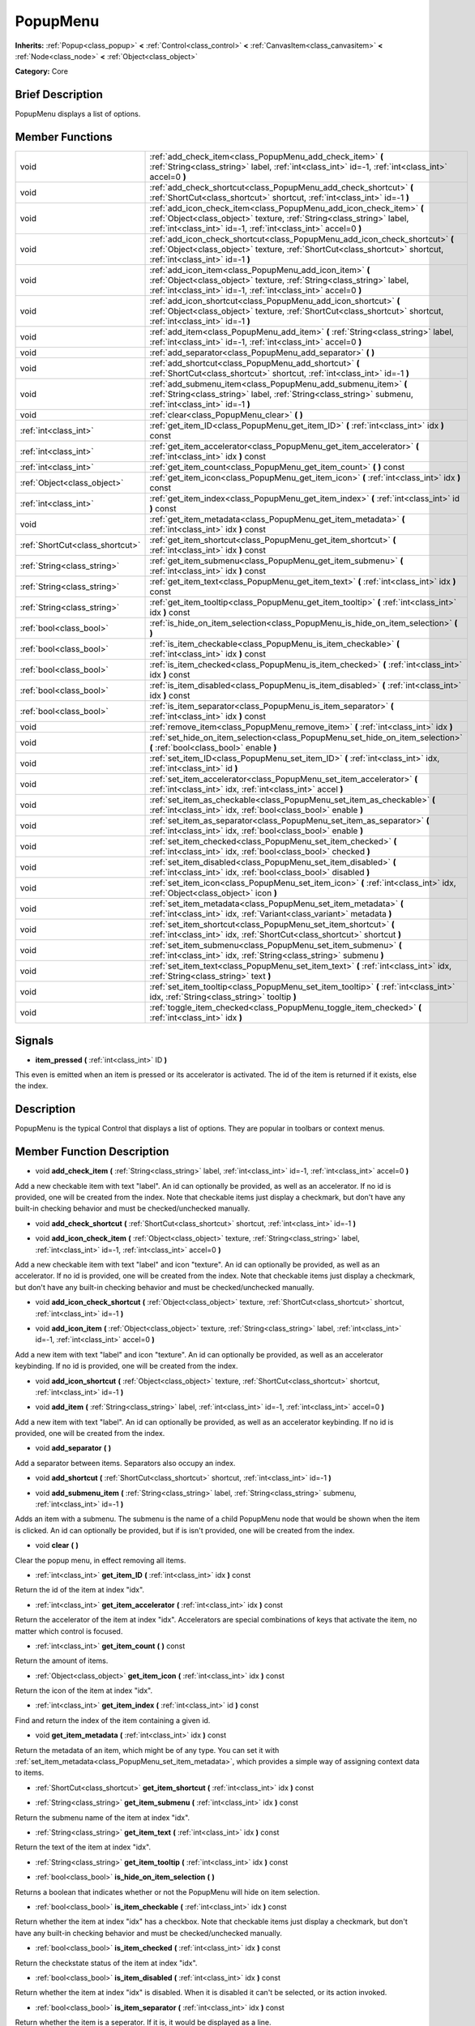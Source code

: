 .. Generated automatically by doc/tools/makerst.py in Mole's source tree.
.. DO NOT EDIT THIS FILE, but the doc/base/classes.xml source instead.

.. _class_PopupMenu:

PopupMenu
=========

**Inherits:** :ref:`Popup<class_popup>` **<** :ref:`Control<class_control>` **<** :ref:`CanvasItem<class_canvasitem>` **<** :ref:`Node<class_node>` **<** :ref:`Object<class_object>`

**Category:** Core

Brief Description
-----------------

PopupMenu displays a list of options.

Member Functions
----------------

+----------------------------------+------------------------------------------------------------------------------------------------------------------------------------------------------------------------------------------------------------------+
| void                             | :ref:`add_check_item<class_PopupMenu_add_check_item>`  **(** :ref:`String<class_string>` label, :ref:`int<class_int>` id=-1, :ref:`int<class_int>` accel=0  **)**                                                |
+----------------------------------+------------------------------------------------------------------------------------------------------------------------------------------------------------------------------------------------------------------+
| void                             | :ref:`add_check_shortcut<class_PopupMenu_add_check_shortcut>`  **(** :ref:`ShortCut<class_shortcut>` shortcut, :ref:`int<class_int>` id=-1  **)**                                                                |
+----------------------------------+------------------------------------------------------------------------------------------------------------------------------------------------------------------------------------------------------------------+
| void                             | :ref:`add_icon_check_item<class_PopupMenu_add_icon_check_item>`  **(** :ref:`Object<class_object>` texture, :ref:`String<class_string>` label, :ref:`int<class_int>` id=-1, :ref:`int<class_int>` accel=0  **)** |
+----------------------------------+------------------------------------------------------------------------------------------------------------------------------------------------------------------------------------------------------------------+
| void                             | :ref:`add_icon_check_shortcut<class_PopupMenu_add_icon_check_shortcut>`  **(** :ref:`Object<class_object>` texture, :ref:`ShortCut<class_shortcut>` shortcut, :ref:`int<class_int>` id=-1  **)**                 |
+----------------------------------+------------------------------------------------------------------------------------------------------------------------------------------------------------------------------------------------------------------+
| void                             | :ref:`add_icon_item<class_PopupMenu_add_icon_item>`  **(** :ref:`Object<class_object>` texture, :ref:`String<class_string>` label, :ref:`int<class_int>` id=-1, :ref:`int<class_int>` accel=0  **)**             |
+----------------------------------+------------------------------------------------------------------------------------------------------------------------------------------------------------------------------------------------------------------+
| void                             | :ref:`add_icon_shortcut<class_PopupMenu_add_icon_shortcut>`  **(** :ref:`Object<class_object>` texture, :ref:`ShortCut<class_shortcut>` shortcut, :ref:`int<class_int>` id=-1  **)**                             |
+----------------------------------+------------------------------------------------------------------------------------------------------------------------------------------------------------------------------------------------------------------+
| void                             | :ref:`add_item<class_PopupMenu_add_item>`  **(** :ref:`String<class_string>` label, :ref:`int<class_int>` id=-1, :ref:`int<class_int>` accel=0  **)**                                                            |
+----------------------------------+------------------------------------------------------------------------------------------------------------------------------------------------------------------------------------------------------------------+
| void                             | :ref:`add_separator<class_PopupMenu_add_separator>`  **(** **)**                                                                                                                                                 |
+----------------------------------+------------------------------------------------------------------------------------------------------------------------------------------------------------------------------------------------------------------+
| void                             | :ref:`add_shortcut<class_PopupMenu_add_shortcut>`  **(** :ref:`ShortCut<class_shortcut>` shortcut, :ref:`int<class_int>` id=-1  **)**                                                                            |
+----------------------------------+------------------------------------------------------------------------------------------------------------------------------------------------------------------------------------------------------------------+
| void                             | :ref:`add_submenu_item<class_PopupMenu_add_submenu_item>`  **(** :ref:`String<class_string>` label, :ref:`String<class_string>` submenu, :ref:`int<class_int>` id=-1  **)**                                      |
+----------------------------------+------------------------------------------------------------------------------------------------------------------------------------------------------------------------------------------------------------------+
| void                             | :ref:`clear<class_PopupMenu_clear>`  **(** **)**                                                                                                                                                                 |
+----------------------------------+------------------------------------------------------------------------------------------------------------------------------------------------------------------------------------------------------------------+
| :ref:`int<class_int>`            | :ref:`get_item_ID<class_PopupMenu_get_item_ID>`  **(** :ref:`int<class_int>` idx  **)** const                                                                                                                    |
+----------------------------------+------------------------------------------------------------------------------------------------------------------------------------------------------------------------------------------------------------------+
| :ref:`int<class_int>`            | :ref:`get_item_accelerator<class_PopupMenu_get_item_accelerator>`  **(** :ref:`int<class_int>` idx  **)** const                                                                                                  |
+----------------------------------+------------------------------------------------------------------------------------------------------------------------------------------------------------------------------------------------------------------+
| :ref:`int<class_int>`            | :ref:`get_item_count<class_PopupMenu_get_item_count>`  **(** **)** const                                                                                                                                         |
+----------------------------------+------------------------------------------------------------------------------------------------------------------------------------------------------------------------------------------------------------------+
| :ref:`Object<class_object>`      | :ref:`get_item_icon<class_PopupMenu_get_item_icon>`  **(** :ref:`int<class_int>` idx  **)** const                                                                                                                |
+----------------------------------+------------------------------------------------------------------------------------------------------------------------------------------------------------------------------------------------------------------+
| :ref:`int<class_int>`            | :ref:`get_item_index<class_PopupMenu_get_item_index>`  **(** :ref:`int<class_int>` id  **)** const                                                                                                               |
+----------------------------------+------------------------------------------------------------------------------------------------------------------------------------------------------------------------------------------------------------------+
| void                             | :ref:`get_item_metadata<class_PopupMenu_get_item_metadata>`  **(** :ref:`int<class_int>` idx  **)** const                                                                                                        |
+----------------------------------+------------------------------------------------------------------------------------------------------------------------------------------------------------------------------------------------------------------+
| :ref:`ShortCut<class_shortcut>`  | :ref:`get_item_shortcut<class_PopupMenu_get_item_shortcut>`  **(** :ref:`int<class_int>` idx  **)** const                                                                                                        |
+----------------------------------+------------------------------------------------------------------------------------------------------------------------------------------------------------------------------------------------------------------+
| :ref:`String<class_string>`      | :ref:`get_item_submenu<class_PopupMenu_get_item_submenu>`  **(** :ref:`int<class_int>` idx  **)** const                                                                                                          |
+----------------------------------+------------------------------------------------------------------------------------------------------------------------------------------------------------------------------------------------------------------+
| :ref:`String<class_string>`      | :ref:`get_item_text<class_PopupMenu_get_item_text>`  **(** :ref:`int<class_int>` idx  **)** const                                                                                                                |
+----------------------------------+------------------------------------------------------------------------------------------------------------------------------------------------------------------------------------------------------------------+
| :ref:`String<class_string>`      | :ref:`get_item_tooltip<class_PopupMenu_get_item_tooltip>`  **(** :ref:`int<class_int>` idx  **)** const                                                                                                          |
+----------------------------------+------------------------------------------------------------------------------------------------------------------------------------------------------------------------------------------------------------------+
| :ref:`bool<class_bool>`          | :ref:`is_hide_on_item_selection<class_PopupMenu_is_hide_on_item_selection>`  **(** **)**                                                                                                                         |
+----------------------------------+------------------------------------------------------------------------------------------------------------------------------------------------------------------------------------------------------------------+
| :ref:`bool<class_bool>`          | :ref:`is_item_checkable<class_PopupMenu_is_item_checkable>`  **(** :ref:`int<class_int>` idx  **)** const                                                                                                        |
+----------------------------------+------------------------------------------------------------------------------------------------------------------------------------------------------------------------------------------------------------------+
| :ref:`bool<class_bool>`          | :ref:`is_item_checked<class_PopupMenu_is_item_checked>`  **(** :ref:`int<class_int>` idx  **)** const                                                                                                            |
+----------------------------------+------------------------------------------------------------------------------------------------------------------------------------------------------------------------------------------------------------------+
| :ref:`bool<class_bool>`          | :ref:`is_item_disabled<class_PopupMenu_is_item_disabled>`  **(** :ref:`int<class_int>` idx  **)** const                                                                                                          |
+----------------------------------+------------------------------------------------------------------------------------------------------------------------------------------------------------------------------------------------------------------+
| :ref:`bool<class_bool>`          | :ref:`is_item_separator<class_PopupMenu_is_item_separator>`  **(** :ref:`int<class_int>` idx  **)** const                                                                                                        |
+----------------------------------+------------------------------------------------------------------------------------------------------------------------------------------------------------------------------------------------------------------+
| void                             | :ref:`remove_item<class_PopupMenu_remove_item>`  **(** :ref:`int<class_int>` idx  **)**                                                                                                                          |
+----------------------------------+------------------------------------------------------------------------------------------------------------------------------------------------------------------------------------------------------------------+
| void                             | :ref:`set_hide_on_item_selection<class_PopupMenu_set_hide_on_item_selection>`  **(** :ref:`bool<class_bool>` enable  **)**                                                                                       |
+----------------------------------+------------------------------------------------------------------------------------------------------------------------------------------------------------------------------------------------------------------+
| void                             | :ref:`set_item_ID<class_PopupMenu_set_item_ID>`  **(** :ref:`int<class_int>` idx, :ref:`int<class_int>` id  **)**                                                                                                |
+----------------------------------+------------------------------------------------------------------------------------------------------------------------------------------------------------------------------------------------------------------+
| void                             | :ref:`set_item_accelerator<class_PopupMenu_set_item_accelerator>`  **(** :ref:`int<class_int>` idx, :ref:`int<class_int>` accel  **)**                                                                           |
+----------------------------------+------------------------------------------------------------------------------------------------------------------------------------------------------------------------------------------------------------------+
| void                             | :ref:`set_item_as_checkable<class_PopupMenu_set_item_as_checkable>`  **(** :ref:`int<class_int>` idx, :ref:`bool<class_bool>` enable  **)**                                                                      |
+----------------------------------+------------------------------------------------------------------------------------------------------------------------------------------------------------------------------------------------------------------+
| void                             | :ref:`set_item_as_separator<class_PopupMenu_set_item_as_separator>`  **(** :ref:`int<class_int>` idx, :ref:`bool<class_bool>` enable  **)**                                                                      |
+----------------------------------+------------------------------------------------------------------------------------------------------------------------------------------------------------------------------------------------------------------+
| void                             | :ref:`set_item_checked<class_PopupMenu_set_item_checked>`  **(** :ref:`int<class_int>` idx, :ref:`bool<class_bool>` checked  **)**                                                                               |
+----------------------------------+------------------------------------------------------------------------------------------------------------------------------------------------------------------------------------------------------------------+
| void                             | :ref:`set_item_disabled<class_PopupMenu_set_item_disabled>`  **(** :ref:`int<class_int>` idx, :ref:`bool<class_bool>` disabled  **)**                                                                            |
+----------------------------------+------------------------------------------------------------------------------------------------------------------------------------------------------------------------------------------------------------------+
| void                             | :ref:`set_item_icon<class_PopupMenu_set_item_icon>`  **(** :ref:`int<class_int>` idx, :ref:`Object<class_object>` icon  **)**                                                                                    |
+----------------------------------+------------------------------------------------------------------------------------------------------------------------------------------------------------------------------------------------------------------+
| void                             | :ref:`set_item_metadata<class_PopupMenu_set_item_metadata>`  **(** :ref:`int<class_int>` idx, :ref:`Variant<class_variant>` metadata  **)**                                                                      |
+----------------------------------+------------------------------------------------------------------------------------------------------------------------------------------------------------------------------------------------------------------+
| void                             | :ref:`set_item_shortcut<class_PopupMenu_set_item_shortcut>`  **(** :ref:`int<class_int>` idx, :ref:`ShortCut<class_shortcut>` shortcut  **)**                                                                    |
+----------------------------------+------------------------------------------------------------------------------------------------------------------------------------------------------------------------------------------------------------------+
| void                             | :ref:`set_item_submenu<class_PopupMenu_set_item_submenu>`  **(** :ref:`int<class_int>` idx, :ref:`String<class_string>` submenu  **)**                                                                           |
+----------------------------------+------------------------------------------------------------------------------------------------------------------------------------------------------------------------------------------------------------------+
| void                             | :ref:`set_item_text<class_PopupMenu_set_item_text>`  **(** :ref:`int<class_int>` idx, :ref:`String<class_string>` text  **)**                                                                                    |
+----------------------------------+------------------------------------------------------------------------------------------------------------------------------------------------------------------------------------------------------------------+
| void                             | :ref:`set_item_tooltip<class_PopupMenu_set_item_tooltip>`  **(** :ref:`int<class_int>` idx, :ref:`String<class_string>` tooltip  **)**                                                                           |
+----------------------------------+------------------------------------------------------------------------------------------------------------------------------------------------------------------------------------------------------------------+
| void                             | :ref:`toggle_item_checked<class_PopupMenu_toggle_item_checked>`  **(** :ref:`int<class_int>` idx  **)**                                                                                                          |
+----------------------------------+------------------------------------------------------------------------------------------------------------------------------------------------------------------------------------------------------------------+

Signals
-------

-  **item_pressed**  **(** :ref:`int<class_int>` ID  **)**
This even is emitted when an item is pressed or its accelerator is activated. The id of the item is returned if it exists, else the index.


Description
-----------

PopupMenu is the typical Control that displays a list of options. They are popular in toolbars or context menus.

Member Function Description
---------------------------

.. _class_PopupMenu_add_check_item:

- void  **add_check_item**  **(** :ref:`String<class_string>` label, :ref:`int<class_int>` id=-1, :ref:`int<class_int>` accel=0  **)**

Add a new checkable item with text "label". An id can optionally be provided, as well as an accelerator. If no id is provided, one will be created from the index. Note that checkable items just display a checkmark, but don't have any built-in checking behavior and must be checked/unchecked manually.

.. _class_PopupMenu_add_check_shortcut:

- void  **add_check_shortcut**  **(** :ref:`ShortCut<class_shortcut>` shortcut, :ref:`int<class_int>` id=-1  **)**

.. _class_PopupMenu_add_icon_check_item:

- void  **add_icon_check_item**  **(** :ref:`Object<class_object>` texture, :ref:`String<class_string>` label, :ref:`int<class_int>` id=-1, :ref:`int<class_int>` accel=0  **)**

Add a new checkable item with text "label" and icon "texture". An id can optionally be provided, as well as an accelerator. If no id is provided, one will be created from the index. Note that checkable items just display a checkmark, but don't have any built-in checking behavior and must be checked/unchecked manually.

.. _class_PopupMenu_add_icon_check_shortcut:

- void  **add_icon_check_shortcut**  **(** :ref:`Object<class_object>` texture, :ref:`ShortCut<class_shortcut>` shortcut, :ref:`int<class_int>` id=-1  **)**

.. _class_PopupMenu_add_icon_item:

- void  **add_icon_item**  **(** :ref:`Object<class_object>` texture, :ref:`String<class_string>` label, :ref:`int<class_int>` id=-1, :ref:`int<class_int>` accel=0  **)**

Add a new item with text "label" and icon "texture". An id can optionally be provided, as well as an accelerator keybinding. If no id is provided, one will be created from the index.

.. _class_PopupMenu_add_icon_shortcut:

- void  **add_icon_shortcut**  **(** :ref:`Object<class_object>` texture, :ref:`ShortCut<class_shortcut>` shortcut, :ref:`int<class_int>` id=-1  **)**

.. _class_PopupMenu_add_item:

- void  **add_item**  **(** :ref:`String<class_string>` label, :ref:`int<class_int>` id=-1, :ref:`int<class_int>` accel=0  **)**

Add a new item with text "label". An id can optionally be provided, as well as an accelerator keybinding. If no id is provided, one will be created from the index.

.. _class_PopupMenu_add_separator:

- void  **add_separator**  **(** **)**

Add a separator between items. Separators also occupy an index.

.. _class_PopupMenu_add_shortcut:

- void  **add_shortcut**  **(** :ref:`ShortCut<class_shortcut>` shortcut, :ref:`int<class_int>` id=-1  **)**

.. _class_PopupMenu_add_submenu_item:

- void  **add_submenu_item**  **(** :ref:`String<class_string>` label, :ref:`String<class_string>` submenu, :ref:`int<class_int>` id=-1  **)**

Adds an item with a submenu. The submenu is the name of a child PopupMenu node that would be shown when the item is clicked. An id can optionally be provided, but if is isn't provided, one will be created from the index.

.. _class_PopupMenu_clear:

- void  **clear**  **(** **)**

Clear the popup menu, in effect removing all items.

.. _class_PopupMenu_get_item_ID:

- :ref:`int<class_int>`  **get_item_ID**  **(** :ref:`int<class_int>` idx  **)** const

Return the id of the item at index "idx".

.. _class_PopupMenu_get_item_accelerator:

- :ref:`int<class_int>`  **get_item_accelerator**  **(** :ref:`int<class_int>` idx  **)** const

Return the accelerator of the item at index "idx". Accelerators are special combinations of keys that activate the item, no matter which control is focused.

.. _class_PopupMenu_get_item_count:

- :ref:`int<class_int>`  **get_item_count**  **(** **)** const

Return the amount of items.

.. _class_PopupMenu_get_item_icon:

- :ref:`Object<class_object>`  **get_item_icon**  **(** :ref:`int<class_int>` idx  **)** const

Return the icon of the item at index "idx".

.. _class_PopupMenu_get_item_index:

- :ref:`int<class_int>`  **get_item_index**  **(** :ref:`int<class_int>` id  **)** const

Find and return the index of the item containing a given id.

.. _class_PopupMenu_get_item_metadata:

- void  **get_item_metadata**  **(** :ref:`int<class_int>` idx  **)** const

Return the metadata of an item, which might be of any type. You can set it with :ref:`set_item_metadata<class_PopupMenu_set_item_metadata>`, which provides a simple way of assigning context data to items.

.. _class_PopupMenu_get_item_shortcut:

- :ref:`ShortCut<class_shortcut>`  **get_item_shortcut**  **(** :ref:`int<class_int>` idx  **)** const

.. _class_PopupMenu_get_item_submenu:

- :ref:`String<class_string>`  **get_item_submenu**  **(** :ref:`int<class_int>` idx  **)** const

Return the submenu name of the item at index "idx".

.. _class_PopupMenu_get_item_text:

- :ref:`String<class_string>`  **get_item_text**  **(** :ref:`int<class_int>` idx  **)** const

Return the text of the item at index "idx".

.. _class_PopupMenu_get_item_tooltip:

- :ref:`String<class_string>`  **get_item_tooltip**  **(** :ref:`int<class_int>` idx  **)** const

.. _class_PopupMenu_is_hide_on_item_selection:

- :ref:`bool<class_bool>`  **is_hide_on_item_selection**  **(** **)**

Returns a boolean that indicates whether or not the PopupMenu will hide on item selection.

.. _class_PopupMenu_is_item_checkable:

- :ref:`bool<class_bool>`  **is_item_checkable**  **(** :ref:`int<class_int>` idx  **)** const

Return whether the item at index "idx" has a checkbox. Note that checkable items just display a checkmark, but don't have any built-in checking behavior and must be checked/unchecked manually.

.. _class_PopupMenu_is_item_checked:

- :ref:`bool<class_bool>`  **is_item_checked**  **(** :ref:`int<class_int>` idx  **)** const

Return the checkstate status of the item at index "idx".

.. _class_PopupMenu_is_item_disabled:

- :ref:`bool<class_bool>`  **is_item_disabled**  **(** :ref:`int<class_int>` idx  **)** const

Return whether the item at index "idx" is disabled. When it is disabled it can't be selected, or its action invoked.

.. _class_PopupMenu_is_item_separator:

- :ref:`bool<class_bool>`  **is_item_separator**  **(** :ref:`int<class_int>` idx  **)** const

Return whether the item is a seperator. If it is, it would be displayed as a line.

.. _class_PopupMenu_remove_item:

- void  **remove_item**  **(** :ref:`int<class_int>` idx  **)**

Removes the item at index "idx" from the menu. Note that the indexes of items after the removed item are going to be shifted by one.

.. _class_PopupMenu_set_hide_on_item_selection:

- void  **set_hide_on_item_selection**  **(** :ref:`bool<class_bool>` enable  **)**

Sets whether or not the PopupMenu will hide on item selection.

.. _class_PopupMenu_set_item_ID:

- void  **set_item_ID**  **(** :ref:`int<class_int>` idx, :ref:`int<class_int>` id  **)**

Set the id of the item at index "idx".

.. _class_PopupMenu_set_item_accelerator:

- void  **set_item_accelerator**  **(** :ref:`int<class_int>` idx, :ref:`int<class_int>` accel  **)**

Set the accelerator of the item at index "idx". Accelerators are special combinations of keys that activate the item, no matter which control is focused.

.. _class_PopupMenu_set_item_as_checkable:

- void  **set_item_as_checkable**  **(** :ref:`int<class_int>` idx, :ref:`bool<class_bool>` enable  **)**

Set whether the item at index "idx" has a checkbox. Note that checkable items just display a checkmark, but don't have any built-in checking behavior and must be checked/unchecked manually.

.. _class_PopupMenu_set_item_as_separator:

- void  **set_item_as_separator**  **(** :ref:`int<class_int>` idx, :ref:`bool<class_bool>` enable  **)**

Mark the item at index "idx" as a seperator, which means that it would be displayed as a mere line.

.. _class_PopupMenu_set_item_checked:

- void  **set_item_checked**  **(** :ref:`int<class_int>` idx, :ref:`bool<class_bool>` checked  **)**

Set the checkstate status of the item at index "idx".

.. _class_PopupMenu_set_item_disabled:

- void  **set_item_disabled**  **(** :ref:`int<class_int>` idx, :ref:`bool<class_bool>` disabled  **)**

Sets whether the item at index "idx" is disabled or not. When it is disabled it can't be selected, or its action invoked.

.. _class_PopupMenu_set_item_icon:

- void  **set_item_icon**  **(** :ref:`int<class_int>` idx, :ref:`Object<class_object>` icon  **)**

Set the icon of the item at index "idx".

.. _class_PopupMenu_set_item_metadata:

- void  **set_item_metadata**  **(** :ref:`int<class_int>` idx, :ref:`Variant<class_variant>` metadata  **)**

Sets the metadata of an item, which might be of any type. You can later get it with :ref:`get_item_metadata<class_PopupMenu_get_item_metadata>`, which provides a simple way of assigning context data to items.

.. _class_PopupMenu_set_item_shortcut:

- void  **set_item_shortcut**  **(** :ref:`int<class_int>` idx, :ref:`ShortCut<class_shortcut>` shortcut  **)**

.. _class_PopupMenu_set_item_submenu:

- void  **set_item_submenu**  **(** :ref:`int<class_int>` idx, :ref:`String<class_string>` submenu  **)**

Sets the submenu of the item at index "idx". The submenu is the name of a child PopupMenu node that would be shown when the item is clicked.

.. _class_PopupMenu_set_item_text:

- void  **set_item_text**  **(** :ref:`int<class_int>` idx, :ref:`String<class_string>` text  **)**

Set the text of the item at index "idx".

.. _class_PopupMenu_set_item_tooltip:

- void  **set_item_tooltip**  **(** :ref:`int<class_int>` idx, :ref:`String<class_string>` tooltip  **)**

.. _class_PopupMenu_toggle_item_checked:

- void  **toggle_item_checked**  **(** :ref:`int<class_int>` idx  **)**


